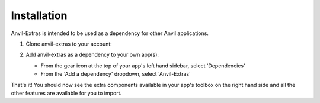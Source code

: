 Installation
============
Anvil-Extras is intended to be used as a dependency for other Anvil applications.

1. Clone anvil-extras to your account:

   .. image:: https://anvil.works/img/forum/copy-app.png
      :height: 40px
      :target: https://anvil.works/build#clone:C6ZZPAPN4YYF5NVJ=UGGCKFPRVZ7ELJH6RRZTHV6Y

2. Add anvil-extras as a dependency to your own app(s):

   * From the gear icon at the top of your app's left hand sidebar, select 'Dependencies'
   * From the 'Add a dependency' dropdown, select 'Anvil-Extras'

That's it! You should now see the extra components available in your app's toolbox on the right hand side and all the other features are available for you to import.
